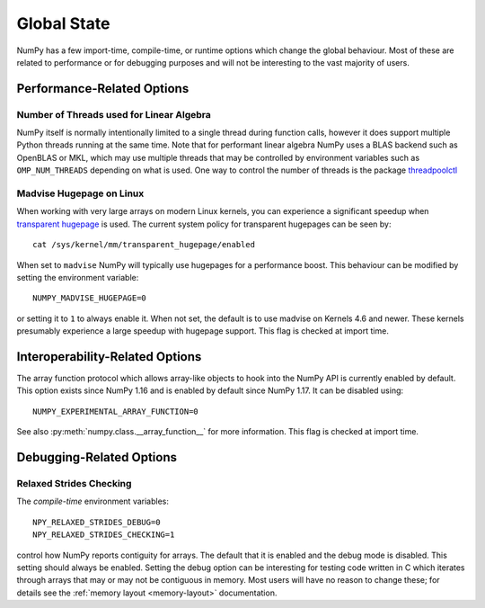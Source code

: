 .. _global_state:

************
Global State
************

NumPy has a few import-time, compile-time, or runtime options
which change the global behaviour.
Most of these are related to performance or for debugging
purposes and will not be interesting to the vast majority
of users.


Performance-Related Options
===========================

Number of Threads used for Linear Algebra
-----------------------------------------

NumPy itself is normally intentionally limited to a single thread
during function calls, however it does support multiple Python
threads running at the same time.
Note that for performant linear algebra NumPy uses a BLAS backend
such as OpenBLAS or MKL, which may use multiple threads that may
be controlled by environment variables such as ``OMP_NUM_THREADS``
depending on what is used.
One way to control the number of threads is the package
`threadpoolctl <https://pypi.org/project/threadpoolctl/>`_


Madvise Hugepage on Linux
-------------------------

When working with very large arrays on modern Linux kernels,
you can experience a significant speedup when
`transparent hugepage <https://www.kernel.org/doc/html/latest/admin-guide/mm/transhuge.html>`_
is used.
The current system policy for transparent hugepages can be seen by::

    cat /sys/kernel/mm/transparent_hugepage/enabled

When set to ``madvise`` NumPy will typically use hugepages for a performance
boost. This behaviour can be modified by setting the environment variable::

    NUMPY_MADVISE_HUGEPAGE=0

or setting it to ``1`` to always enable it. When not set, the default
is to use madvise on Kernels 4.6 and newer. These kernels presumably
experience a large speedup with hugepage support.
This flag is checked at import time.


Interoperability-Related Options
================================

The array function protocol which allows array-like objects to
hook into the NumPy API is currently enabled by default.
This option exists since NumPy 1.16 and is enabled by default since
NumPy 1.17. It can be disabled using::

    NUMPY_EXPERIMENTAL_ARRAY_FUNCTION=0

See also :py:meth:`numpy.class.__array_function__` for more information.
This flag is checked at import time.


Debugging-Related Options
=========================

Relaxed Strides Checking
------------------------

The *compile-time* environment variables::

    NPY_RELAXED_STRIDES_DEBUG=0
    NPY_RELAXED_STRIDES_CHECKING=1

control how NumPy reports contiguity for arrays.
The default that it is enabled and the debug mode is disabled.
This setting should always be enabled. Setting the
debug option can be interesting for testing code written
in C which iterates through arrays that may or may not be
contiguous in memory.
Most users will have no reason to change these; for details
see the :ref:`memory layout <memory-layout>` documentation.
